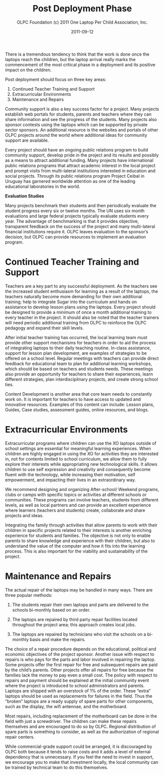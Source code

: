 #+TITLE: Post Deployment Phase
#+AUTHOR: OLPC Foundation (c) 2011 One Laptop Per Child Association, Inc.
#+DATE: 2011-09-12

There is a tremendous tendency to think that the work is done once the
laptops reach the children, but the laptop arrival really marks the
commencement of the most critical phase in a deployment and its positive
impact on the children.

Post deployment should focus on three key areas:

1. Continued Teacher Training and Support
2. Extracurricular Environments
3. Maintenance and Repairs

[[file:~/install/git/OLPC-Deployment--community--guide/images/16_post_deploy.jpg]]

Community support is also a key success factor for a project.  Many
projects establish web portals for students, parents and teachers where
they can share information and see the progress of the students.  Many
projects also sponsor contests using the laptops which can be supported by
private sector sponsors.  An additional resource is the websites and
portals of other OLPC projects around the world where additional ideas for
community support are available.

Every project should have an ongoing public relations program to build
community support, develop pride in the project and its results and
possibly as a means to attract additional funding.  Many projects have
international public relations programs that attract academic interest in
the local project and prompt visits from multi-lateral institutions
interested in education and social projects.  Through its public relations
program Project Ceibal in Uruguay has garnered worldwide attention as one
of the leading educational laboratories in the world.

*Evaluation Studies*

Many projects benchmark their students and then periodically evaluate the
student progress every six or twelve months.  The UN uses six month
evaluations and large federal projects typically evaluate students every
year.  The advantage of benchmarking is that it provides objective,
transparent feedback on the success of the project and many multi-lateral
financial institutions require it.  OLPC leaves evaluation to the sponsor’s
decision, but OLPC can provide resources to implement an evaluation
program.

* Continued Teacher Training and Support

Teachers are a key part to any successful deployment.  As the teachers see
the increased student enthusiasm for learning as a result of the laptops,
the teachers naturally become more demanding for their own additional
training; help to integrate Sugar into the curriculum and hands on
assistance to develop lesson plans using the laptops.  Every project should
be designed to provide a minimum of once a month additional training to
every teacher in the project.  It should also be noted that the teacher
trainers will need periodic additional training from OLPC to reinforce the
OLPC pedagogy and expand their skill levels.

After initial teacher training has occurred, the local learning team must
provide other support mechanisms for teachers in order to aid the process
of integrating laptops to their daily teaching routine.  In-class
assistance, support for lesson plan development, are examples of strategies
to be offered on a school level.  Regular meetings with teachers can
provide direct feedback for educational team to plan for additional
learning workshops, which should be based on teachers and students needs.
These meetings also provide an opportunity for teachers to share their
experiences, learn different strategies, plan interdisciplinary projects,
and create strong school ties.

Content Development is another area that core team needs to constantly work
on.  It is important for teachers to have access to updated and innovative
resources.  Examples of this content can include: Lesson plans, Guides,
Case studies, assessment guides, online resources, and blogs.

* Extracurricular Environments

Extracurricular programs where children can use the XO laptops outside of
school settings are essential for meaningful learning experiences.  When
children are highly engaged in using the XO for activities they are
interested in, not for contents limited to school curriculum, we allow them
to fully explore their interests while appropriating new technological
skills.  It allows children to use self expression and creativity and
consequently become fluent with the technology, while increasing their
motivation, self empowerment, and impacting their lives in an extraordinary
way.

We recommend designing and organizing After-school/ Weekend programs, clubs
or camps with specific topics or activities at different schools or
communities.  These programs can involve teachers, students from different
levels, as well as local partners and can provide an excellent experience
where learners (teachers and students) create, collaborate and share
projects and ideas.

Integrating the family through activities that allow parents to work with
their children in specific projects related to their interests is another
enriching experience for students and families.  The objective is not only
to enable parents to share knowledge and experience with their children,
but also to understand the value of the computer and how it fits into the
learning process.  This is also important for the viability and
sustainability of the project.

* Maintenance and Repairs

The actual repair of the laptops may be handled in many ways.  There are
three popular methods:

1. The students repair their own laptops and parts are delivered to the
   schools bi-monthly based on an order.
   
2. The laptops are repaired by third party repair facilities located
   throughout the project area; this approach creates local jobs.
   
3. The laptops are repaired by technicians who visit the schools on a
   bi-monthly basis and make the repairs.

The choice of a repair procedure depends on the educational, political and
economic objectives of the project sponsor.  Another issue with respect to
repairs is who pays for the parts and labor involved in repairing the
laptop.  Some projects offer the first repair for free and subsequent
repairs are paid by the child’s parents.  Other projects offer all repairs
for free because the families lack the money to pay even a small cost.  The
policy with respect to repairs and payment should be explained at the
initial community event where the project is introduced to school
administrators and parents.  Laptops are shipped with an overstock of 1% of
the order.  These “extra” laptops should be used as replacements for
failures in the field.  Thus the “broken” laptops are a ready supply of
spare parts for other components, such as the display, the wifi antennae,
and the motherboard.

Most repairs, including replacement of the motherboard can be done in the
field with just a screwdriver.  The children can make these repairs
themselves and are encouraged to do so by OLPC.  Regional distribution of
spare parts is something to consider, as well as the authorization of
regional repair centers.

While commercial-grade support could be arranged, it is discouraged by OLPC
both because it tends to raise costs and it adds a level of external
dependency that is unnecessary.  If you feel the need to invest in support,
we encourage you to make that investment locally, the local community can
be trained by technical team to do this themselves.
